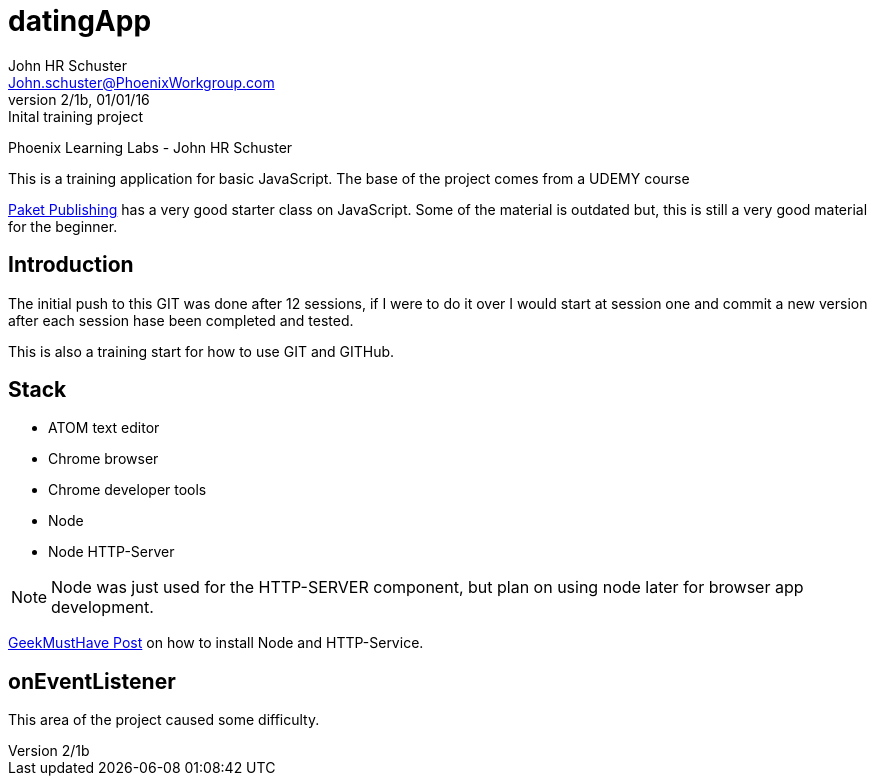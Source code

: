 = datingApp
John HR Schuster <John.schuster@PhoenixWorkgroup.com>
Ver 2/1b, 01/01/16:Inital training project

:experimental:
:icon: font

Phoenix Learning Labs - John HR Schuster

This is a training application for basic JavaScript.  The base of the project comes from a UDEMY course

https://www.udemy.com/mastering-javascript/learn/#/[Paket Publishing] has a very good starter class on JavaScript.
Some of the material is outdated but, this is still a very good material for the beginner.

== Introduction

The initial push to this GIT was done after 12 sessions, if I were to do it over I would start at session one and commit a new version after each session hase been completed and tested.

This is also a training start for how to use GIT and GITHub.

== Stack

* ATOM text editor
* Chrome browser
* Chrome developer tools
* Node
* Node HTTP-Server

NOTE: Node was just used for the HTTP-SERVER component, but plan on using node later for browser app development.

http://geekmusthave.com/?p=1624[GeekMustHave Post] on how to install Node and HTTP-Service.

== onEventListener

This area of the project caused some difficulty.    
